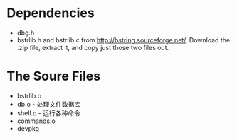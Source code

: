 * Dependencies

+ dbg.h
+ bstrlib.h and bstrlib.c from http://bstring.sourceforge.net/. Download the .zip file, extract it, and copy just those two files out.

* The Soure Files

+ bstrlib.o
+ db.o - 处理文件数据库
+ shell.o - 运行各种命令
+ commands.o
+ devpkg
